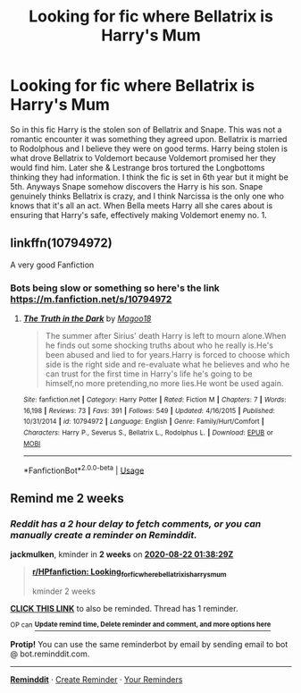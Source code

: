 #+TITLE: Looking for fic where Bellatrix is Harry's Mum

* Looking for fic where Bellatrix is Harry's Mum
:PROPERTIES:
:Author: sirbarfy
:Score: 15
:DateUnix: 1596845936.0
:DateShort: 2020-Aug-08
:FlairText: What's That Fic?
:END:
So in this fic Harry is the stolen son of Bellatrix and Snape. This was not a romantic encounter it was something they agreed upon. Bellatrix is married to Rodolphous and I believe they were on good terms. Harry being stolen is what drove Bellatrix to Voldemort because Voldemort promised her they would find him. Later she & Lestrange bros tortured the Longbottoms thinking they had information. I think the fic is set in 6th year but it might be 5th. Anyways Snape somehow discovers the Harry is his son. Snape genuinely thinks Bellatrix is crazy, and I think Narcissa is the only one who knows that it's all an act. When Bella meets Harry all she cares about is ensuring that Harry's safe, effectively making Voldemort enemy no. 1.


** linkffn(10794972)

A very good Fanfiction
:PROPERTIES:
:Author: MinecraHD
:Score: 2
:DateUnix: 1596850642.0
:DateShort: 2020-Aug-08
:END:

*** Bots being slow or something so here's the link [[https://m.fanfiction.net/s/10794972]]
:PROPERTIES:
:Author: chlorinecrownt
:Score: 2
:DateUnix: 1596852226.0
:DateShort: 2020-Aug-08
:END:

**** [[https://www.fanfiction.net/s/10794972/1/][*/The Truth in the Dark/*]] by [[https://www.fanfiction.net/u/6248800/Magoo18][/Magoo18/]]

#+begin_quote
  The summer after Sirius' death Harry is left to mourn alone.When he finds out some shocking truths about who he really is.He's been abused and lied to for years.Harry is forced to choose which side is the right side and re-evaluate what he believes and who he can trust for the first time in Harry's life he's going to be himself,no more pretending,no more lies.He wont be used again.
#+end_quote

^{/Site/:} ^{fanfiction.net} ^{*|*} ^{/Category/:} ^{Harry} ^{Potter} ^{*|*} ^{/Rated/:} ^{Fiction} ^{M} ^{*|*} ^{/Chapters/:} ^{7} ^{*|*} ^{/Words/:} ^{16,198} ^{*|*} ^{/Reviews/:} ^{73} ^{*|*} ^{/Favs/:} ^{391} ^{*|*} ^{/Follows/:} ^{549} ^{*|*} ^{/Updated/:} ^{4/16/2015} ^{*|*} ^{/Published/:} ^{10/31/2014} ^{*|*} ^{/id/:} ^{10794972} ^{*|*} ^{/Language/:} ^{English} ^{*|*} ^{/Genre/:} ^{Family/Hurt/Comfort} ^{*|*} ^{/Characters/:} ^{Harry} ^{P.,} ^{Severus} ^{S.,} ^{Bellatrix} ^{L.,} ^{Rodolphus} ^{L.} ^{*|*} ^{/Download/:} ^{[[http://www.ff2ebook.com/old/ffn-bot/index.php?id=10794972&source=ff&filetype=epub][EPUB]]} ^{or} ^{[[http://www.ff2ebook.com/old/ffn-bot/index.php?id=10794972&source=ff&filetype=mobi][MOBI]]}

--------------

*FanfictionBot*^{2.0.0-beta} | [[https://github.com/tusing/reddit-ffn-bot/wiki/Usage][Usage]]
:PROPERTIES:
:Author: FanfictionBot
:Score: 2
:DateUnix: 1596852248.0
:DateShort: 2020-Aug-08
:END:


** Remind me 2 weeks
:PROPERTIES:
:Author: jackmulken
:Score: 1
:DateUnix: 1596850709.0
:DateShort: 2020-Aug-08
:END:

*** /Reddit has a 2 hour delay to fetch comments, or you can manually create a reminder on Reminddit./

*jackmulken*, kminder in *2 weeks* on [[https://www.reminddit.com/time?dt=2020-08-22%2001:38:29Z&reminder_id=514ddbd8330e44f784325ad393443184&subreddit=HPfanfiction][*2020-08-22 01:38:29Z*]]

#+begin_quote
  [[/r/HPfanfiction/comments/i5peve/looking_for_fic_where_bellatrix_is_harrys_mum/g0qvipr/?context=3][*r/HPfanfiction: Looking_for_fic_where_bellatrix_is_harrys_mum*]]

  kminder 2 weeks
#+end_quote

[[https://reddit.com/message/compose/?to=remindditbot&subject=Reminder%20from%20Link&message=your_message%0Akminder%202020-08-22T01%3A38%3A29%0A%0A%0A%0A---Server%20settings%20below.%20Do%20not%20change---%0A%0Apermalink%21%20%2Fr%2FHPfanfiction%2Fcomments%2Fi5peve%2Flooking_for_fic_where_bellatrix_is_harrys_mum%2Fg0qvipr%2F][*CLICK THIS LINK*]] to also be reminded. Thread has 1 reminder.

^{OP can} [[https://www.reminddit.com/time?dt=2020-08-22%2001:38:29Z&reminder_id=514ddbd8330e44f784325ad393443184&subreddit=HPfanfiction][^{*Update remind time, Delete reminder and comment, and more options here*}]]

*Protip!* You can use the same reminderbot by email by sending email to bot @ bot.reminddit.com.

--------------

[[https://www.reminddit.com][*Reminddit*]] · [[https://reddit.com/message/compose/?to=remindditbot&subject=Reminder&message=your_message%0A%0Akminder%20time_or_time_from_now][Create Reminder]] · [[https://reddit.com/message/compose/?to=remindditbot&subject=List%20Of%20Reminders&message=listReminders%21][Your Reminders]]
:PROPERTIES:
:Author: remindditbot
:Score: 1
:DateUnix: 1596857278.0
:DateShort: 2020-Aug-08
:END:
